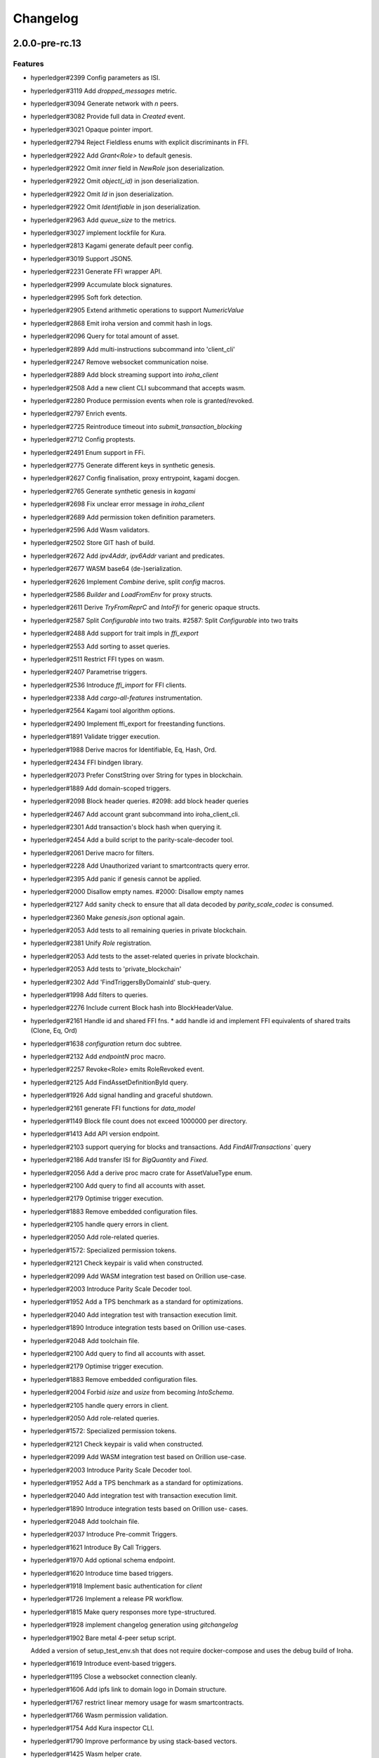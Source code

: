 Changelog
=========


2.0.0-pre-rc.13
---------------

Features
~~~~~~~~
- hyperledger#2399 Config parameters as ISI.
- hyperledger#3119 Add `dropped_messages` metric.
- hyperledger#3094 Generate network with `n` peers.
- hyperledger#3082 Provide full data in `Created` event.
- hyperledger#3021 Opaque pointer import.
- hyperledger#2794 Reject Fieldless enums with explicit discriminants in
  FFI.
- hyperledger#2922 Add `Grant<Role>` to default genesis.
- hyperledger#2922 Omit `inner` field in `NewRole` json deserialization.
- hyperledger#2922 Omit `object(_id)` in json deserialization.
- hyperledger#2922 Omit `Id` in json deserialization.
- hyperledger#2922 Omit `Identifiable` in json deserialization.
- hyperledger#2963 Add `queue_size` to the metrics.
- hyperledger#3027 implement lockfile for Kura.
- hyperledger#2813 Kagami generate default peer config.
- hyperledger#3019 Support JSON5.
- hyperledger#2231 Generate FFI wrapper API.
- hyperledger#2999 Accumulate block signatures.
- hyperledger#2995 Soft fork detection.
- hyperledger#2905 Extend arithmetic operations to support `NumericValue`
- hyperledger#2868 Emit iroha version and commit hash in logs.
- hyperledger#2096 Query for total amount of asset.
- hyperledger#2899 Add multi-instructions subcommand into 'client_cli'
- hyperledger#2247 Remove websocket communication noise.
- hyperledger#2889 Add block streaming support into `iroha_client`
- hyperledger#2508 Add a new client CLI subcommand that accepts wasm.
- hyperledger#2280 Produce permission events when role is granted/revoked.
- hyperledger#2797 Enrich events.
- hyperledger#2725 Reintroduce timeout into `submit_transaction_blocking`
- hyperledger#2712 Config proptests.
- hyperledger#2491 Enum support in FFi.
- hyperledger#2775 Generate different keys in synthetic genesis.
- hyperledger#2627 Config finalisation, proxy entrypoint, kagami docgen.
- hyperledger#2765 Generate synthetic genesis in `kagami`
- hyperledger#2698 Fix unclear error message in `iroha_client`
- hyperledger#2689 Add permission token definition parameters.
- hyperledger#2596 Add Wasm validators.
- hyperledger#2502 Store GIT hash of build.
- hyperledger#2672 Add `ipv4Addr`,  `ipv6Addr` variant and predicates.
- hyperledger#2677 WASM base64 (de-)serialization.
- hyperledger#2626 Implement `Combine` derive, split `config` macros.
- hyperledger#2586 `Builder` and `LoadFromEnv` for proxy structs.
- hyperledger#2611 Derive `TryFromReprC` and `IntoFfi` for generic
  opaque structs.
- hyperledger#2587 Split `Configurable` into two traits. #2587: Split `Configurable` into two traits
- hyperledger#2488 Add support for trait impls in `ffi_export`
- hyperledger#2553 Add sorting to asset queries.
- hyperledger#2511 Restrict FFI types on wasm.
- hyperledger#2407 Parametrise triggers.
- hyperledger#2536 Introduce `ffi_import` for FFI clients.
- hyperledger#2338 Add `cargo-all-features` instrumentation.
- hyperledger#2564 Kagami tool algorithm options.
- hyperledger#2490 Implement ffi_export for freestanding functions.
- hyperledger#1891 Validate trigger execution.
- hyperledger#1988 Derive macros for Identifiable, Eq, Hash, Ord.
- hyperledger#2434 FFI bindgen library.
- hyperledger#2073 Prefer ConstString over String for types in blockchain.
- hyperledger#1889 Add domain-scoped triggers.
- hyperledger#2098 Block header queries. #2098: add block header queries
- hyperledger#2467 Add account grant subcommand into iroha_client_cli.
- hyperledger#2301 Add transaction's block hash when querying it.
- hyperledger#2454 Add a build script to the parity-scale-decoder tool.
- hyperledger#2061 Derive macro for filters.
- hyperledger#2228 Add Unauthorized variant to smartcontracts query error.
- hyperledger#2395 Add panic if genesis cannot be applied.
- hyperledger#2000 Disallow empty names. #2000: Disallow empty names
- hyperledger#2127 Add sanity check to ensure that all data decoded by `parity_scale_codec` is consumed.
- hyperledger#2360 Make `genesis.json` optional again.
- hyperledger#2053 Add tests to all remaining queries in private blockchain.
- hyperledger#2381 Unify `Role` registration.
- hyperledger#2053 Add tests to the asset-related queries in private blockchain.
- hyperledger#2053 Add tests to 'private_blockchain'
- hyperledger#2302 Add 'FindTriggersByDomainId' stub-query.
- hyperledger#1998 Add filters to queries.
- hyperledger#2276 Include current Block hash into BlockHeaderValue.
- hyperledger#2161 Handle id and shared FFI fns.
  * add handle id and implement FFI equivalents of shared traits (Clone, Eq, Ord)
- hyperledger#1638 `configuration` return doc subtree.
- hyperledger#2132 Add `endpointN` proc macro.
- hyperledger#2257 Revoke<Role> emits RoleRevoked event.
- hyperledger#2125 Add FindAssetDefinitionById query.
- hyperledger#1926 Add signal handling and graceful shutdown.
- hyperledger#2161 generate FFI functions for `data_model`
- hyperledger#1149 Block file count does not exceed 1000000 per directory.
- hyperledger#1413 Add API version endpoint.
- hyperledger#2103 support querying for blocks and transactions. Add `FindAllTransactions`` query
- hyperledger#2186 Add transfer ISI for `BigQuantity` and `Fixed`.
- hyperledger#2056 Add a derive proc macro crate for AssetValueType enum.
- hyperledger#2100 Add query to find all accounts with asset.
- hyperledger#2179 Optimise trigger execution.
- hyperledger#1883 Remove embedded configuration files.
- hyperledger#2105 handle query errors in client.
- hyperledger#2050 Add role-related queries.
- hyperledger#1572: Specialized permission tokens.
- hyperledger#2121 Check keypair is valid when constructed.
- hyperledger#2099 Add WASM integration test based on Orillion use-case.
- hyperledger#2003 Introduce Parity Scale Decoder tool.
- hyperledger#1952 Add a TPS benchmark as a standard for optimizations.
- hyperledger#2040 Add integration test with transaction execution limit.
- hyperledger#1890 Introduce integration tests based on Orillion use-cases.
- hyperledger#2048 Add toolchain file.
- hyperledger#2100 Add query to find all accounts with asset.
- hyperledger#2179 Optimise trigger execution.
- hyperledger#1883 Remove embedded configuration files.
- hyperledger#2004 Forbid `isize` and `usize` from becoming `IntoSchema`.
- hyperledger#2105 handle query errors in client.
- hyperledger#2050 Add role-related queries.
- hyperledger#1572: Specialized permission tokens.
- hyperledger#2121 Check keypair is valid when constructed.
- hyperledger#2099 Add WASM integration test based on Orillion use-case.
- hyperledger#2003 Introduce Parity Scale Decoder tool.
- hyperledger#1952 Add a TPS benchmark as a standard for optimizations.
- hyperledger#2040 Add integration test with transaction execution  limit.
- hyperledger#1890 Introduce integration tests based on Orillion use-  cases.
- hyperledger#2048 Add toolchain file.
- hyperledger#2037 Introduce Pre-commit Triggers.
- hyperledger#1621 Introduce By Call Triggers.
- hyperledger#1970 Add optional schema endpoint.
- hyperledger#1620 Introduce time based triggers.
- hyperledger#1918 Implement basic authentication for `client`
- hyperledger#1726 Implement a release PR workflow.
- hyperledger#1815 Make query responses more type-structured.
- hyperledger#1928 implement changelog generation using `gitchangelog`
- hyperledger#1902 Bare metal 4-peer setup script.

  Added a version of setup_test_env.sh that does not require docker-compose and uses the debug build of Iroha.
- hyperledger#1619 Introduce event-based triggers.
- hyperledger#1195 Close a websocket connection cleanly.
- hyperledger#1606 Add ipfs link to domain logo in Domain structure.
- hyperledger#1767 restrict linear memory usage for wasm smartcontracts.
- hyperledger#1766 Wasm permission validation.
- hyperledger#1754 Add Kura inspector CLI.
- hyperledger#1790 Improve performance by using stack-based vectors.
- hyperledger#1425 Wasm helper crate.
- hyperledger#1425 add limits to wasm execution.
- hyperledger#1805 Optional terminal colors for panic errors.
- hyperledger#1749 `no_std` in `data_model`
- hyperledger#1179 Add revoke-permission-or-role instruction.
- hyperledger#1782 make iroha_crypto no_std compatible.
- hyperledger#1425 add wasm runtime.
- hyperledger#1172 Implement instruction events.
- hyperledger#1734 Validate `Name` to exclude whitespaces.
- hyperledger#1144 Add metadata nesting.
- #1210 Block streaming (server side).
- hyperledger#1331 Implement more `Prometheus` metrics.
- hyperledger#1689 Fix feature dependencies. #1261: Add cargo bloat.
- hyperledger#1675 use type instead of wrapper struct for versioned items.
- hyperledger#1643 Wait for peers to commit genesis in tests.
- hyperledger#1678 `try_allocate`
- hyperledger#1216 Add Prometheus endpoint. #1216: initial implementation of metrics endpoint.
- hyperledger#1238 Run-time log-level updates. Created basic `connection` entrypoint-based reloading.
- hyperledger#1652 PR Title Formatting.
- Add the number of connected peers to `Status`

  * Revert "Delete things related to the number of connected peers"

  This reverts commit b228b41dab3c035ce9973b6aa3b35d443c082544.
  * Clarify `Peer` has true public key only after handshake
  * `DisconnectPeer` without tests
  * Implement unregister peer execution
  * Add (un)register peer subcommand to `client_cli`
  * Refuse reconnections from an unregistered peer by its address

  After your peer unregisters and disconnects another peer,
  your network will hear reconnection requests from the peer.
  All you can know at first is the address whose port number is arbitrary.
  So remember the unregistered peer by the part other than the port number
  and refuse reconnection from there
- Add `/status` endpoint to a specific port.

Fixes
~~~~~
- hyperledger#3129 Fix `Parameter` de/serialization.
- hyperledger#3109 Prevent `sumeragi` sleep after role agnostic message.
- hyperledger#3046 Ensure Iroha can start gracefully on empty
  `./storage`
- hyperledger#2599 Remove nursery lints.
- hyperledger#3087 Collect votes from observing peers after view change.
- hyperledger#3056 Fix `tps-dev` benchmark hanging.
- hyperledger#1170 Implement cloning-wsv-style soft-fork handling.
- hyperledger#2456 Make genesis block unlimited.
- hyperledger#3038 Re-enable multisigs.
- hyperledger#2894 Fix `LOG_FILE_PATH` env variable deserialization.
- hyperledger#2803 Return correct status code for signature errors.
- hyperledger#2963 `Queue` remove transactions correctly.
- hyperledger#0000 Vergen breaking CI.
- hyperledger#2165 Remove toolchain fidget.
- hyperledger#2506 Fix the block validation.
- hyperledger#3013 Properly chain burn validators.
- hyperledger#0000 FFI serialization of references, and `wasm` tests.
- hyperledger#2998 Delete unused Chain code.
- hyperledger#2816 Move responsibility of access to blocks to kura.
- hyperledger#2384 Replace decode with decode_all.
- hyperledger#1967 Replace ValueName with Name.
- hyperledger#2980 Fix block value ffi type.
- hyperledger#2858 Introduce parking_lot::Mutex instead of std.
- hyperledger#2850 Fix deserialization/decoding of `Fixed`
- hyperledger#2923 Return `FindError` when `AssetDefinition` does not
  exist.
- hyperledger#0000 Fix `panic_on_invalid_genesis.sh`
- hyperledger#2880 Close websocket connection properly.
- hyperledger#2880 Fix block streaming.
- hyperledger#2804 `iroha_client_cli` submit transaction blocking.
- hyperledger#2819 Move non-essential members out of WSV.
- Fix expression serialization recursion bug.
- hyperledger#2834 Improve shorthand syntax.
- hyperledger#2379 Add ability to dump new Kura blocks to blocks.txt.
- hyperledger#2758 Add Sorting structure to the schema.
- CI.
- hyperledger#2548 Warn on large genesis file.
- hyperledger#2638 Update `whitepaper` and propagate changes.
- hyperledger#2678 Fix tests on staging branch.
- hyperledger#2678 Fix tests abort on Kura force shutdown.
- hyperledger#2607 Refactor of sumeragi code for more simplicity and
  robustness fixes.
- hyperledger#2561 Reintroduce viewchanges to consensus.
- hyperledger#2560 Add back in block_sync and peer disconnecting.
- hyperledger#2559 Add sumeragi thread shutdown.
- hyperledger#2558 Validate genesis before updating the wsv from kura.
- hyperledger#2465 Reimplement sumeragi node as singlethreaded state
  machine.
- hyperledger#2449 Initial implementation of Sumeragi Restructuring.
- hyperledger#2802 Fix env loading for configuration.
- hyperledger#2787 Notify every listener to shutdown on panic.
- hyperledger#2764 Remove limit on max message size.
- #2571: Better Kura Inspector UX.
- hyperledger#2703 Fix Orillion dev env bugs.
- Fix typo in a doc comment in schema/src.
- hyperledger#2716 Make Duration in Uptime public.
- hyperledger#2700 Export `KURA_BLOCK_STORE_PATH` in docker images.
- hyperledger#0 Remove `/iroha/rust-toolchain.toml` from the builder
  image.
- hyperledger#0 Fix `docker-compose-single.yml`
- hyperledger#2554 Raise error if `secp256k1` seed shorter than 32
  bytes.
- hyperledger#0 Modify `test_env.sh` to allocate storage for each peer.
- hyperledger#2457 Forcibly shut down kura in tests.
- hyperledger#2623 Fix doctest for VariantCount.
- Update an expected error in ui_fail tests.
- Fix incorrect doc comment in permission validators.
- hyperledger#2422 Hide private keys in configuration endpoint response.
- hyperledger#2492: Fix not all triggers being executed that match an event.
- hyperledger#2504 Fix failing tps benchmark.
- hyperledger#2477 Fix bug when permissions from roles weren't counted.
- hyperledger#2416 Fix lints on macOS arm.
- hyperledger#2457 Fix tests flakiness related to shut down on panic.
  #2457: Add shut down on panic configuration
- hyperledger#2473 parse rustc --version instead of RUSTUP_TOOLCHAIN.
- hyperledger#1480 Shut down on panic. #1480: Add panic hook to exit program on panic
- hyperledger#2376 Simplified Kura, no async, two files.
- hyperledger#0000 Docker build failure.
- hyperledger#1649 remove `spawn` from `do_send`
- hyperledger#2128 Fix `MerkleTree` construction and iteration.
- hyperledger#2137 Prepare tests for multiprocess context.
- hyperledger#2227 Implement Register and Unregister for Asset.
- hyperledger#2081 Fix role granting bug.
- hyperledger#2358 Add release with debug profile.
- hyperledger#2294 Add flamegraph generation to oneshot.rs.
- hyperledger#2202 Fix total field in query response.
- hyperledger#2081 Fix the test case to grant the role.
- hyperledger#2017 Fix role unregistration.
- hyperledger#2303 Fix docker-compose' peers doesn't get gracefully shut down.
- hyperledger#2295 Fix unregister trigger bug.
- hyperledger#2282 improve FFI derives from getset implementation.
- hyperledger#1149 Remove nocheckin code.
- hyperledger#2232 Make Iroha print meaningful message when genesis has too many isi.
- hyperledger#2170 Fix build in docker container on M1 machines.
- hyperledger#2215 Make nightly-2022-04-20 optional for `cargo build`
- hyperledger#1990 Enable peer startup via env vars in the absence of config.json.
- hyperledger#2081 Fix role registration.
- hyperledger#1640 Generate config.json and genesis.json.
- hyperledger#1716 Fix consensus failure with f=0 cases.
- hyperledger#1845 Non-mintable assets can be minted once only.
- hyperledger#2005 Fix `Client::listen_for_events()` not closing WebSocket stream.
- hyperledger#1623 Create a RawGenesisBlockBuilder.
- hyperledger#1917 Add easy_from_str_impl macro.
- hyperledger#1990 Enable peer startup via env vars in the absence of config.json.
- hyperledger#2081 Fix role registration.
- hyperledger#1640 Generate config.json and genesis.json.
- hyperledger#1716 Fix consensus failure with f=0 cases.
- hyperledger#1845 Non-mintable assets can be minted once only.
- hyperledger#2005 Fix `Client::listen_for_events()` not closing WebSocket stream.
- hyperledger#1623 Create a RawGenesisBlockBuilder.
- hyperledger#1917 Add easy_from_str_impl macro.
- hyperledger#1922 Move crypto_cli into tools.
- hyperledger#1969 Make the `roles` feature part of the default feature set.
- hyperledger#2013 Hotfix CLI args.
- hyperledger#1897 Remove usize/isize from serialization.
- hyperledger#1955 Fix possibility to pass `:` inside `web_login`
- hyperledger#1943 Add query errors to the schema.
- hyperledger#1939 Proper features for `iroha_config_derive`.
- hyperledger#1908 fix zero value handling for telemetry analysis script.
- hyperledger#0000 Make implicitly ignored doc-test explicitly ignored.
- hyperledger#1865 use latest smallstr to be able to build no_std wasm smartcontracts.
- hyperledger#1848 Prevent public keys from being burned to nothing.
- hyperledger#1811 added tests and checks to dedup trusted peer keys.
- hyperledger#1821 add IntoSchema for MerkleTree and VersionedValidBlock, fix HashOf and SignatureOf schemas.
- hyperledger#1819 Remove traceback from error report in validation.
- hyperledger#1774 log exact reason for validation failures.
- hyperledger#1714 Compare PeerId only by key.
- hyperledger#1788 Reduce memory footprint of `Value`.
- hyperledger#1804 fix schema generation for HashOf, SignatureOf, add test to ensure no schemas are missing.
- hyperledger#1802 Logging readability improvements.
  - events log moved to trace level
  - ctx removed from log capture
  - terminal colors are made optional (for better log output to files)
- hyperledger#1783 Fixed torii benchmark.
- hyperledger#1772 Fix after #1764.
- hyperledger#1755 Minor fixes for #1743, #1725.
  * Fix JSONs according to #1743 `Domain` struct change
- hyperledger#1751 Consensus fixes. #1715: Consensus fixes to handle high load (#1746)
  * View change handling fixes
  - View change proofs made independent of particular transaction hashes
  - Reduced message passing
  - Collect view change votes instead of sending messages right away (improves network resilience)
  - Fully use Actor framework in Sumeragi (schedule messages to self instead of task spawns)
  * Improves fault injection for tests with Sumeragi
  - Brings testing code closer to production code
  - Removes overcomplicated wrappers
  - Allows Sumeragi use actor Context in test code
- hyperledger#1734 Update genesis to fit the new Domain validation.
- hyperledger#1742 Concrete errors returned in `core` instructions.
- hyperledger#1404 Verify fixed.
- hyperledger#1636 Remove `trusted_peers.json` and `structopt`
  #1636: Remove `trusted_peers.json`.
- hyperledger#1706 Update `max_faults` with Topology update.
- hyperledger#1698 Fixed public keys, documentation and error messages.
- Minting issues (1593 and 1405) issue 1405

Refactor
~~~~~~~~
- Extract functions from sumeragi main loop.
- Refactor `ProofChain` to newtype.
- Remove `Mutex` from `Metrics`
- Remove adt_const_generics nightly feature.
- hyperledger#3039 Introduce waiting buffer for the multisigs.
- Simplify sumeragi.
- hyperledger#3053 Fix clippy lints.
- hyperledger#2506 Add more tests on block validation.
- Remove `BlockStoreTrait` in Kura.
- Update lints for `nightly-2022-12-22`
- hyperledger#3022 Remove `Option` in `transaction_cache`
- hyperledger#3008 Add niche value into `Hash`
- Update lints to 1.65.
- Add small tests to boost coverage.
- Remove dead code from `FaultInjection`
- Call p2p less often from sumeragi.
- hyperledger#2675 Validate item names/ids without allocating Vec.
- hyperledger#2974 Prevent block spoofing without full revalidation.
- more efficient `NonEmpty` in combinators.
- hyperledger#2955 Remove Block from BlockSigned message.
- hyperledger#1868 Prevent validated transactions from being sent
  between peers.
- hyperledger#2458 Implement generic combinator API.
- Add storage folder into gitignore.
- hyperledger#2909 Hardcode ports for nextest.
- hyperledger#2747 Change `LoadFromEnv` API.
- Improve error messages on configuration failure.
- Add extra examples to `genesis.json`
- Remove unused dependencies before `rc9` release.
- Finalise linting on new Sumeragi.
- Extract subprocedures in the main loop.
- hyperledger#2774 Change `kagami` genesis generation mode from flag to
  subcommand.
- hyperledger#2478 Add `SignedTransaction`
- hyperledger#2649 Remove `byteorder` crate from `Kura`
- Rename `DEFAULT_BLOCK_STORE_PATH` from `./blocks` to `./storage`
- hyperledger#2650 Add `ThreadHandler` to shutdown iroha submodules.
- hyperledger#2482 Store `Account` permission tokens in `Wsv`
- Add new lints to 1.62.
- Improve `p2p` error messages.
- hyperledger#2001 `EvaluatesTo` static type checking.
- hyperledger#2052 Make permission tokens registrable with definition.
  #2052: Implement PermissionTokenDefinition
- Ensure all feature combinations work.
- hyperledger#2468 Remove debug supertrait from permission validators.
- hyperledger#2419 Remove explicit `drop`s.
- hyperledger#2253 Add `Registrable` trait to `data_model`
- Implement `Origin` instead of `Identifiable` for the data events.
- hyperledger#2369 Refactor permission validators.
- hyperledger#2307 Make `events_sender` in `WorldStateView` non-optional.
- hyperledger#1985 Reduce size of `Name` struct.
- Add more `const fn`.
- Make integration tests use `default_permissions()`
- add permission token wrappers in private_blockchain.
- hyperledger#2292 Remove `WorldTrait`, remove generics from `IsAllowedBoxed`
- hyperledger#2204 Make Asset-related operations generic.
- hyperledger#2233 Replace `impl` with `derive` for `Display` and `Debug`.
- Identifiable structure improvements.
- hyperledger#2323 Enhance kura init error message.
- hyperledger#2238 Add peer builder for tests.
- hyperledger#2011 More descriptive config params.
- hyperledger#1896 Simplify `produce_event` implementation.
- Refactor around `QueryError`.
- Move `TriggerSet` to `data_model`.
- hyperledger#2145 refactor client's `WebSocket` side, extract pure data logic.
- remove `ValueMarker` trait.
- hyperledger#2149 Expose `Mintable` and `MintabilityError` in `prelude`
- hyperledger#2144 redesign client's http workflow, expose internal api.
- Move to `clap`.
- Create `iroha_gen` binary, consolidating docs, schema_bin.
- hyperledger#2109 Make `integration::events::pipeline` test stable.
- hyperledger#1982 encapsulate access to `iroha_crypto` structures.
- Add `AssetDefinition` builder.
- Remove unnecessary `&mut` from the API.
- encapsulate access to data model structures.
- hyperledger#2144 redesign client's http workflow, expose internal api.
- Move to `clap`.
- Create `iroha_gen` binary, consolidating docs, schema_bin.
- hyperledger#2109 Make `integration::events::pipeline` test stable.
- hyperledger#1982 encapsulate access to `iroha_crypto` structures.
- Add `AssetDefinition` builder.
- Remove unnecessary `&mut` from the API.
- encapsulate access to data model structures.
- Core, `sumeragi`, instance functions, `torii`
- hyperledger#1903 move event emission to `modify_*` methods.
- Split `data_model` lib.rs file.
- Add wsv reference to queue.
- hyperledger#1210 Split event stream.
  * Move transaction-related functionality to data_model/transaction module
- hyperledger#1725 Remove global state in Torii.
  * Implement `add_state macro_rules`` and remove `ToriiState`
- Fix linter error.
- hyperledger#1661 `Cargo.toml` cleanup.
  * Sort out cargo dependencies
- hyperledger#1650 tidy up `data_model`
  * Move World to wsv, fix roles feature, derive IntoSchema for CommittedBlock
- Organisation of `json` files and readme. Update Readme to conform to template.
- 1529: structured logging.
  * Refactor log messages
- `iroha_p2p`
  * Add p2p privatisation.

Documentation
~~~~~~~~~~~~~
- Update Iroha Client CLI readme.
- Update tutorial snippets.
- Add 'sort_by_metadata_key' into API spec.
- Update links to documentation.
- Extend tutorial with asset-related docs.
- Remove outdated doc files.
- Review punctuation.
- Move some docs to the tutorial repository.
- Flakyness report for staging branch.
- Generate changelog for pre-rc.7.
- Flakyness report for Jul 30.
- Bump versions.
- Update test flakyness.
- hyperledger#2499 Fix client_cli error messages.
- hyperledger#2344 Generate CHANGELOG for 2.0.0-pre-rc.5-lts.
- Add links to the tutorial.
- Update information on git hooks.
- flakyness test writeup.
- hyperledger#2193 Update Iroha client documentation.
- hyperledger#2193 Update Iroha CLI documentation.
- hyperledger#2193 Update README for macro crate.
- hyperledger#2193 Update README for wasm crate.
- hyperledger#2193 Update Parity Scale Decoder Tool documentation.
- hyperledger#2193 Update Kagami documentation.
- hyperledger#2193 Update benchmarks documentation.
- hyperledger#2192 Review contributing guidelines.
- Fix broken in-code references.
- hyperledger#1280 Document Iroha metrics.
- hyperledger#2119 Add guidance on how to hot reload Iroha in a Docker container.
- hyperledger#2181 Review README.
- hyperledger#2113 Document features in Cargo.toml files.
- hyperledger#2177 Clean up gitchangelog output.
- hyperledger#1991 Add readme to Kura inspector.
- hyperledger#2119 Add guidance on how to hot reload Iroha in a Docker container.
- hyperledger#2181 Review README.
- hyperledger#2113 Document features in Cargo.toml files.
- hyperledger#2177 Clean up gitchangelog output.
- hyperledger#1991 Add readme to Kura inspector.
- generate latest changelog.
- Generate changelog.
- Update outdated README files.
- Added missing docs to `api_spec.md`.
- Add wasm README.

CI/CD changes
~~~~~~~~~~~~~
- Add five more self-hosted runners.
- Add regular image tag for Soramitsu registry.
- Workaround for libgit2-sys 0.5.0. Revert to 0.4.4.
- Attempt to use arch-based image.
- Update workflows to work on new nightly-only-container.
- Remove binary entrypoints from coverage.
- Switch dev tests to Equinix self-hosted runners.
- hyperledger#2865 Remove usage of tmp file from `scripts/check.sh`
- hyperledger#2781 Add coverage offsets.
- Disable slow integration tests.
- Replace base image with docker cache.
- hyperledger#2781 Add codecov commit parent feature.
- Move jobs to github runners.
- hyperledger#2778 Client config check.
- hyperledger#2732 Add a conditions to update iroha2-base images and add
  PR labels.
- Fix nightly image build.
- Fix `buildx` error with `docker/build-push-action`
- First-aids for non-functioning `tj-actions/changed-files`
- Enable sequential publish of images, after #2662.
- Add harbor registry.
- Auto-label `api-changes` and `config-changes`
- Commit hash in image, toolchain file again, UI isolation,
  schema tracking.
- Make publishing workflows sequential, and complements to #2427.
- hyperledger#2309: Re-enable doc tests in CI.
- hyperledger#2165 Remove codecov install.
- Move to new container to prevent conflicts with current users.
- hyperledger#2158 Upgrade `parity_scale_codec` and other dependencies.
- Fix build.
- hyperledger#2461 Improve iroha2 CI.
- Update `syn`.
- move coverage to a new workflow.
- reverse docker login ver.
- Remove the version specification of `archlinux:base-devel`
- Update Dockerfiles & Codecov reports reuse & Concurrency.
- Generate changelog.
- Add `cargo deny` file.
- Add `iroha2-lts` branch with workflow copied from `iroha2`
- hyperledger#2393 Bump the version of the Docker base image.
- hyperledger#1658 Add documentation check.
- Version bump of crates and remove unused dependencies.
- Remove unnecessary coverage reporting.
- hyperledger#2222 Split tests by whether it involves coverage or not.
- hyperledger#2153 Fix #2154.
- Version bump all of the crates.
- Fix deploy pipeline.
- hyperledger#2153 Fix coverage.
- Add genesis check and update documentation.
- Bump rust, mold and nightly to 1.60, 1.2.0 and 1.62 respectively.
- load-rs triggers.
- hyperledger#2153 Fix #2154.
- Version bump all of the crates.
- Fix deploy pipeline.
- hyperledger#2153 Fix coverage.
- Add genesis check and update documentation.
- Bump rust, mold and nightly to 1.60, 1.2.0 and 1.62respectively.
- load-rs triggers.
- load-rs:release workflow triggers.
- Fix push workflow.
- Add telemetry to default features.
- add proper tag to push workflow on main.
- fix failing tests.
- hyperledger#1657 Update image to rust 1.57. #1630: Move back to self-hosted runners.
- CI improvements.
- Switched coverage to use `lld`.
- CI Dependency Fix.
- CI segmentation improvements.
- Uses a fixed Rust version in CI.
- Fix Docker publish and iroha2-dev push CI. Move coverage and bench into PR
- Remove unnecessary full Iroha build in CI docker test.

  The Iroha build became useless as it is now done in docker image itself. So the CI only builds the client cli which is used in tests.
- Add support for iroha2 branch in CI pipeline.
  - long tests only ran on PR into iroha2
  - publish docker images only from iroha2
- Additional CI caches.

Web-Assembly
~~~~~~~~~~~~
- Fix return value for QueryBox execution in wasm.
- Produce events while executing wasm smartcontract.

Version bumps
~~~~~~~~~~~~~
- Version to pre-rc.13.
- Version to pre-rc.11.
- Version to RC.9.
- Version to RC.8.
- Update versions to RC7.
- Pre-release preparations.
- Update Mold 1.0.
- Bump dependencies.
- Update api_spec.md: fix request/response bodies.
- Update rust version to 1.56.0.
- Update contributing guide.
- Update README.md and `iroha/config.json` to match new API and URL  format.
- Update docker publish target to hyperledger/iroha2 #1453.
- Updates workflow so that it matches main.
- Update api spec and fix health endpoint.
- Rust update to 1.54.
- Docs(iroha_crypto): update `Signature` docs and align args of `verify`
- Ursa version bump from 0.3.5 to 0.3.6.
- Update workflows to new runners.
- Update dockerfile for caching and faster ci builds.
- Update libssl version.
- Update dockerfiles and async-std.
- Fix updated clippy.
- Updates asset structure.
  - Support for key-value instructions in asset
  - Asset types as an enum
  - Overflow vulnerability in asset ISI fix
- Updates contributing guide.
- Update out of date lib.
- Update whitepaper and fix linting issues.
- Update the cucumber_rust lib.
- README updates for key generation.
- Update Github Actions workflows.
- Update Github Actions workflows.
- Update requirements.txt.
- Update common.yaml.
- Docs updates from Sara.
- Update instruction logic.
- Update whitepaper.
- Updates network functions description.
- Update whitepaper based on comments.
- Separation of WSV update and migration to Scale.
- Update gitignore.
- Update slightly description of kura in WP.
- Update description about kura in whitepaper.

Schema
~~~~~~
- hyperledger#2114 Sorted collections support in schemas.
- hyperledger#2108 Add pagination.
- hyperledger#2114 Sorted collections support in schemas.
- hyperledger#2108 Add pagination.
- Make schema, version and macro no_std compatible.
- Fix signatures in schema.
- Altered  representation of `FixedPoint` in schema.
- Added `RawGenesisBlock` to schema introspection.
- Changed object-models to create schema IR-115.

Tests
~~~~~
- hyperledger#2544 Tutorial doctests.
- hyperledger#2272 Add tests for 'FindAssetDefinitionById' query.
- Add `roles` integration tests.
- Standardise ui tests format, move derive ui tests to derive crates.
- Fix mock tests (futures unordered bug).
- Removed the DSL crate & moved tests to `data_model`
- Ensure that unstable network tests pass for valid code.
- Added tests to iroha_p2p.
- Captures logs in tests unless test fails.
- Add polling for tests and fix rarely breaking tests.
- Tests parallel setup.
- Remove root from iroha init and iroha_client tests.
- Fix tests clippy warnings and adds checks to ci.
- Fix `tx` validation errors during benchmark tests.
- hyperledger#860: Iroha Queries and tests.
- Iroha custom ISI guide and Cucumber tests.
- Add tests for no-std client.
- Bridge registration changes & tests.
- Consensus tests with network mock.
- Usage of temp dir for tests execution.
- Benches tests positive cases.
- Initial Merkle Tree functionality with tests.
- Fixed tests and World State View initialization.

Other
~~~~~
- Move parametrization into traits and remove FFI IR types.
- Add support for unions, introduce `non_robust_ref_mut` * implement
  conststring FFI conversion.
- Improve IdOrdEqHash.
- Remove FilterOpt::BySome from (de-)serialization.
- Make Not transparent.
- Make ContextValue transparent.
- Make Expression::Raw tag optional.
- Add transparency for some instructions.
- Improve (de-)serialization of RoleId.
- Improve (de-)serialization of validator::Id.
- Improve (de-)serialization of PermissionTokenId.
- Improve (de-)serialization of TriggerId.
- Improve (de-)serialization of Asset(-Definition) Ids.
- Improve (de-)serialization of AccountId.
- Improve (de-)serialization of Ipfs and DomainId.
- Remove logger config from client config.
- Add support for transparent structs in FFI.
- Refactor &Option<T> to Option<&T>
- Fix clippy warnings.
- Add more details in `Find` error description.
- Fix `PartialOrd` and `Ord` implementations.
- Use `rustfmt` instead of `cargo fmt`
- Remove `roles` feature.
- Use `rustfmt` instead of `cargo fmt`
- Share workdir as a volume with dev docker instances.
- Remove Diff associated type in Execute.
- Use custom encoding instead of multival return.
- Remove serde_json as iroha_crypto dependency.
- Allow only known fields in version attribute.
- Clarify different ports for endpoints.
- Remove `Io` derive.
- Initial documentation of key_pairs.
- Move back to self-hosted runners.
- Fix new clippy lints in the code.
- Remove i1i1 from maintainers.
- Add actor doc and minor fixes.
- Poll instead of pushing latest blocks.
- Transaction status events tested for each of 7 peers.
- `FuturesUnordered` instead of `join_all`
- Switch to GitHub Runners.
- Use VersionedQueryResult vs QueryResult for /query endpoint.
- Reconnect telemetry.
- Fix dependabot config.
- Add commit-msg git hook to include signoff.
- Fix the push pipeline.
- Upgrade dependabot.
- Detect future timestamp on queue push.
- hyperledger#1197: Kura handles errors.
- Add Unregister peer instruction.
- Add optional nonce to distinguish transactions. Close #1493.
- Removed unnecessary `sudo`.
- Metadata for domains.
- Fix the random bounces in `create-docker` workflow.
- Added `buildx` as suggested by the failing pipeline.
- hyperledger#1454: Fix query error response with specific status code and hints.
- hyperledger#1533: Find transaction by hash.
- Fix `configure` endpoint.
- Add boolean-based asset mintability check.
- Addition of typed crypto primitives and migration to type-safe cryptography.
- Logging improvements.
- hyperledger#1458: Add actor channel size to config as `mailbox`.
- hyperledger#1451: Add warning about misconfiguration if `faulty_peers = 0` and `trusted peers count > 1`
- Add handler for getting specific block hash.
- Added new query FindTransactionByHash.
- hyperledger#1185: Change crates name and path.
- Fix logs and general improvements.
- hyperledger#1150: Group 1000 blocks into each file
- Queue stress test.
- Log level fix.
- Add header specification to client library.
- Queue panic failure fix.
- Fixup queue.
- Fixup dockerfile release build.
- Https client fixup.
- Speedup ci.
- 1. Removed all ursa dependences, except for iroha_crypto.
- Fix overflow when subtracting durations.
- Make fields public in client.
- Push Iroha2 to Dockerhub as nightly.
- Fix http status codes.
- Replace iroha_error with thiserror, eyre and color-eyre.
- Substitute queue with crossbeam one.
- Remove some useless lint allowences.
- Introduces metadata for asset definitions.
- Removal of arguments from test_network crate.
- Remove unnecessary dependencies.
- Fix iroha_client_cli::events.
- hyperledger#1382: Remove old network implementation.
- hyperledger#1169: Added precision for assets.
- Improvements in peer start up.

  - Allows loading genesis public key only from env
  - config, genesis and trusted_peers path can now be specified in cli params
- hyperledger#1134: Integration of Iroha P2P.
- Change query endpoint to POST instead of GET.
- Execute on_start in actor synchronously.
- Migrate to warp.
- Rework commit with broker bug fixes.
- Revert "Introduces multiple broker fixes"

  This reverts commit 9c148c33826067585b5868d297dcdd17c0efe246.
- Introduces multiple broker fixes.

  1. Unsubscribe from broker on actor stop
  2. Support multiple subscriptions from the same actor type (previously a TODO)
  3. Fix a bug where broker always put self as an actor id.
- Broker bug (test showcase).
- Add derives for data model.
- Remove rwlock from torii.
- OOB Query Permission Checks.
- hyperledger#1272: Implementation of peer counts,
- Recursive check for query permissions inside of instructions.
- Schedule stop actors.
- hyperledger#1165: Implementation of peer counts.
- Check query permissions by account in torii endpoint.
- Removed exposing CPU and memory usage in system metrics.
- Replace JSON with SCALE for WS messages.
- Store proof of view changes.
- hyperledger#1168: Added logging if transaction does not passed signature check condition.
- Fixed small issues, added connection listen code.
- Introduce network topology builder.
- Implement P2P network for Iroha.
- Adds block size metric.
- PermissionValidator trait renamed to IsAllowed.
  and corresponding other name changes
- API spec web socket corrections.
- Removes unnecessary dependencies from docker image.
- Fmt uses Crate import_granularity.
- Introduces Generic Permission Validator.
- Migrate to actor framework.
- Change broker design and add some functionality to actors.
- Configures codecov status checks.
- Uses source based coverage with grcov.
- Fixed multiple build-args format and redeclared ARG for intermediate
  build containers.
- Introduces SubscriptionAccepted message.
- Remove zero-value assets from accounts after operating upon.
- Fixed docker build arguments format.
- Fixed error message if child block not found.
- Added vendored OpenSSL to build, fixes pkg-config dependency.

- Fix repository name for dockerhub and coverage diff.
- Added clear error text and filename if TrustedPeers could not be
  loaded.
- Changed text entities to links in docs.
- Fix wrong username secret in Docker publish.
- Fix small typo in whitepaper.
- Allows mod.rs usage for better file structure.
- Move main.rs into separate crate and make permissions for public
  blockchain.
- Add querying inside client cli.
- Migrate from clap to structopts for cli.
- Limit telemetry to unstable network test.
- Move traits to smartcontracts module.
- Sed -i "s/world_state_view/wsv/g"
- Move smart contracts into separate module.
- Iroha network content length bugfix.
- Adds task local storage for actor id.

  Useful for deadlock detection.

  Also adds deadlock detection test to CI
- Add Introspect macro.
- Disambiguates workflow names.

  also formatting corrections
- Change of query api.
- Migration from async-std to tokio.
- Add analyze of telemetry to ci.
- Add futures telemetry for iroha.
- Add iroha futures to every async function.
- Add iroha futures for observability of number of polls.
- Manual deploy and configuration added to README.
- Reporter fixup.
- Add derive Message macro.
- Add simple actor framework.
- Add dependabot configuration.
- Add nice panic and error reporters.
- Rust version migration to 1.52.1 and corresponding fixes.
- Spawn blocking CPU intensive tasks in separate threads.
- Use unique_port and cargo-lints from crates.io.
- Fix for lockfree WSV.

  - removes unnecessary Dashmaps and locks in API
  - fixes bug with excessive number of blocks created (rejected transactions were not recorded)
  - Displays full error cause for errors
- Add telemetry subscriber.
- Queries for roles and permissions.
- Move blocks from kura to wsv.
- Change to lock-free data structures inside wsv.
- Network timeout fix.
- Fixup health endpoint.
- Introduces Roles.
- Add push docker images from dev branch.
- Add more agressive linting and remove panics from code.
- Rework of Execute trait for instructions.
- Remove old code from iroha_config.
- IR-1060 Adds Grant checks for all the existing permissions.
- Fix ulimit and timeout for iroha_network.
- Ci timeout test fix.
- Remove all assets when their definition was removed.
- Fix wsv panic at adding asset.
- Remove Arc and Rwlock for channels.
- Iroha network fixup.
- Permission Validators use references in checks.
- Grant Instruction.
- Added configuration for string length limits and validation of id's
  for NewAccount, Domain and AssetDefinition IR-1036.
- Substitute log with tracing lib.
- Add ci check for docs and deny dbg macro.
- Introduces grantable permissions.
- Add iroha_config crate.
- Add @alerdenisov as a code owner to approve all incoming merge
  requests.
- Fix of transaction size check during consensus.
- Revert upgrading of async-std.
- Replace some consts with power of 2 IR-1035.
- Add query to retrieve transaction history IR-1024.
- Add validation of permissions for store and restructure of permission
  validators.
- Add NewAccount for account registration.
- Add types for asset definition.
- Introduces configurable metadata limits.
- Introduces transaction metadata.
- Add expressions inside queries.
- Add lints.toml and fix warnings.
- Separate trusted_peers from config.json.
- Fix typo in URL to Iroha 2 community in Telegram.
- Fix clippy warnings.
- Introduces key-value metadata support for Account.
- Add versioning of blocks.
- Fixup ci linting repetitions.
- Add mul,div,mod,raise_to expressions.
- Add into_v* for versioning.
- Substitute Error::msg with error macro.
- Rewrite iroha_http_server and rework torii errors.
- Upgrades SCALE version to 2.
- Whitepaper versioning description.
- Infallable pagination.

  Fix the cases when pagination may unnecessary through errors, not returns empty collections instead.
- Add derive(Error) for enums.
- Fix nightly version.
- Add iroha_error crate.
- Versioned messages.
- Introduces container versioning primitives.
- Fix benchmarks.
- Add pagination.
- Add varint encoding decoding.
- Change query timestamp to u128.
- Add RejectionReason enum for pipeline events.
- Removes outdated lines from genesis files.

  The destination was removed from register ISI in previous commits.
- Simplifies register and unregister ISIs.
- Fix commit timeout not being sent in 4 peer network.
- Topology shuffle at change view.
- Add other containers for FromVariant derive macro.
- Add MST support for client cli.
- Add FromVariant macro and cleanup codebase.
- Add i1i1 to code owners.
- Gossip transactions.
- Add length for instructions and expressions.
- Add docs to block time and commit time parameters.
- Replaced Verify and Accept traits with TryFrom.
- Introduce waiting only for the minimum number of peers.
- Add github action to test api with iroha2-java.
- Add genesis for docker-compose-single.yml.
- Default signature check condition for account.
- Add test for account with multiple signatories.
- Add client API support for MST.
- Build in docker.
- Add genesis to docker compose.
- Introduce Conditional MST.
- Add wait_for_active_peers impl.
- Add test for isahc client in iroha_http_server.
- Client API spec.
- Query execution in Expressions.
- Integrates expressions and ISIs.
- Expressions for ISI.
- Fix account config benchmarks.
- Add account config for client.
- Fix ``submit_blocking``.
- Pipeline events are sent.
- Iroha client web socket connection.
- Events separation for pipeline and data events.
- Integration test for permissions.
- Add permission checks for burn and mint.
- Unregister ISI permission.
- Fix benchmarks for world struct PR.
- Introduce World struct.
- Implement the genesis block loading component.
- Introduce genesis account.
- Introduce permissions validator builder.
- Add labels to Iroha2 PRs with Github Actions.
- Introduce Permissions Framework.
- Queue tx tx number limit and Iroha initialization fixes.
- Wrap Hash in a struct.
- Improve log level:

  - Add info level logs to consensus.
  - Mark network communication logs as trace level.
  - Remove block vector from WSV as it is a duplication and it showed all the blockchain in logs.
  - Set info log level as default.
- Remove mutable WSV references for validation.
- Heim version increment.
- Add default trusted peers to the config.
- Client API migration to http.
- Add transfer isi to CLI.
- Configuration of Iroha Peer related Instructions.
- Implementation of missing ISI execute methods and test.
- Url query params parsing
- Add ``HttpResponse::ok()``, ``HttpResponse::upgrade_required(..)``
- Replacement of old Instruction and Query models with Iroha DSL
  approach.
- Add BLS signatures support.
- Introduce http server crate.
- Patched libssl.so.1.0.0 with symlink.
- Verifies account signature for transaction.
- Refactor transaction stages.
- Initial domains improvements.
- Implement DSL prototype.
- Improve Torii Benchmarks: disable logging in benchmarks, add success ratio assert.
- Improve test coverage pipeline: replaces ``tarpaulin`` with ``grcov``,
  publish test coverage report to ``codecov.io``.
- Fix RTD theme.
- Delivery artifacts for iroha subprojects.
- Introduce ``SignedQueryRequest``.
- Fix a bug with signature verification.
- Rollback transactions support.
- Print generated key-pair as json.
- Support ``Secp256k1`` key-pair.
- Initial support for different crypto algorithms.
- DEX Features.
- Replace hardcoded config path with cli param.
- Bench master workflow fix.
- Docker event connection test.
- Iroha Monitor Guide and CLI.
- Events cli improvements.
- Events filter.
- Event connections.
- Fix in master workflow.
- Rtd for iroha2.
- Merkle tree root hash for block transactions.
- Publication to docker hub.
- CLI functionality for Maintenance Connect.
- CLI functionality for Maintenance Connect.
- Eprintln to log macro.
- Log improvements.
- IR-802 Subscription to blocks statuses changes.
- Events sending of transactions and blocks.
- Moves Sumeragi message handling into message impl.
- General Connect Mechanism.
- Extract Iroha domain entities for no-std client.
- Transactions TTL.
- Max transactions per block configuration.
- Store invalidated blocks hashes.
- Synchronize blocks in batches.
- Configuration of connect functionality.
- Connect to Iroha functionality.
- Block validation corrections.
- Block synchronization: diagrams.
- Connect to Iroha functionality.
- Bridge: remove clients.
- Block synchronization.
- AddPeer ISI.
- Commands to Instructions renaming.
- Simple metrics endpoint.
- Bridge: get registered bridges and external assets.
- Docker compose test in pipeline.
- Not enough votes Sumeragi test.
- Block chaining.
- Bridge: manual external transfers handling.
- Simple Maintenance endpoint.
- Migration to serde-json.
- Demint ISI.
- Add bridge clients, AddSignatory ISI, and CanAddSignatory permission.
- Sumeragi: peers in set b related TODO fixes.
- Validates the block before signing in Sumeragi.
- Bridge external assets.
- Signature validation in Sumeragi messages.
- Binary asset-store.
- Replace PublicKey alias with type.
- Prepare crates for publishing.
- Minimum votes logic inside NetworkTopology.
- TransactionReceipt validation refactoring.
- OnWorldStateViewChange trigger change: IrohaQuery instead of
  Instruction.
- Separate construction from initialization in NetworkTopology.
- Add Iroha Special Instructions related to Iroha events.
- Block creation timeout handling.
- Glossary and How-to add Iroha Module docs.
- Replace hardcoded bridge model with origin Iroha model.
- Introduce NetworkTopology struct.
- Add Permission entity with transformation from Instructions.
- Sumeragi Messages in the message module.
- Genesis Block functionality for Kura.
- Add README files for Iroha crates.
- Bridge and RegisterBridge ISI.
- Initial work with Iroha changes listeners.
- Injection of Permission checks into OOB ISI.
- Docker multiple peers fix.
- Peer to peer docker example.
- Transaction Receipt handling.
- Iroha Permissions.
- Module for Dex and crates for Bridges.
- Fix integration test with asset creation with several peers.
- Re-implement of Asset model into EC-S-.
- Commit timeout handling.
- Block header.
- ISI related methods for domain entities.
- Kura Mode enumeration and Trusted Peers configuration.
- Documentation linting rule.
- Add CommittedBlock.
- Decoupling kura from ``sumeragi``.
- Check that transactions are not empty before block creation.
- Re-implement Iroha Special Instructions.
- Benchmarks for transactions and blocks transitions.
- Transactions lifecycle and states reworked.
- Blocks lifecycle and states.
- Fix validation bug, ``sumeragi`` loop cycle synced with
  block_build_time_ms configuration parameter.
- Encapsulation of Sumeragi algorithm inside ``sumeragi`` module.
- Mocking module for Iroha Network crate implemented via channels.
- Migration to async-std API.
- Network mock feature.
- Asynchronous related code clean up.
- Performance optimizations in transaction processing loop.
- Generation of key pairs was extracted from Iroha start.
- Docker packaging of Iroha executable.
- Introduce Sumeragi basic scenario.
- Iroha CLI client.
- Drop of iroha after bench group execution.
- Integrate ``sumeragi``.
- Change ``sort_peers`` implementation to rand shuffle seeded with previous block hash.
- Remove Message wrapper in peer module.
- Encapsulate network-related information inside ``torii::uri`` and
  ``iroha_network``.
- Add Peer instruction implemented instead of hardcode handling.
- Peers communication via trusted peers list.
- Encapsulation of network requests handling inside Torii.
- Encapsulation of crypto logic inside crypto module.
- Block sign with timestamp and previous block hash as payload.
- Crypto functions placed on top of the module and work with ursa signer
  encapsulated into Signature.
- Sumeragi initial.
- Validation of transaction instructions on world state view clone
  before commit to store.
- Verify signatures on transaction acceptance.
- Fix bug in Request deserialization.
- Implementation of Iroha signature.
- Blockchain entity was removed to clean up codebase.
- Changes in Transactions API: better creation and work with requests.
- Fix the bug that would create blocks with empty vector of transaction
- Forward pending transactions.
- Fix bug with missing byte in u128 scale encoded TCP packet.
- Attribute macros for methods tracing.
- P2p module.
- Usage of iroha_network in torii and client.
- Add new ISI info.
- Specific type alias for network state.
- Box<dyn Error> replaced with String.
- Network listen stateful.
- Initial validation logic for transactions.
- Iroha_network crate.
- Derive macro for Io, IntoContract and IntoQuery traits.
- Queries implementation for Iroha-client.
- Transformation of Commands into ISI contracts.
- Add proposed design for conditional multisig.
- Migration to Cargo workspaces.
- Modules migration.
- External configuration via environment variables.
- Get and Put requests handling for Torii.
- Github ci correction.
- Cargo-make cleans up blocks after test.
- Introduce ``test_helper_fns`` module with a function to cleanup directory with blocks.
- Implement validation via merkle tree.
- Remove unused derive.
- Propagate async/await and fix unawaited ``wsv::put``.
- Use join from ``futures`` crate.
- Implement parallel store execution: writing to disk and updating WSV are happening in parallel.
- Use references instead of ownership for (de)serialization.
- Code ejection from  files.
- Use ursa::blake2.
- Rule about mod.rs in Contributing guide.
- Hash 32 bytes.
- Blake2 hash.
- Disk accepts references to block.
- Refactoring of commands module and Initial Merkle Tree.
- Refactored modules structure.
- Correct formatting.
- Add doc comments to read_all.
- Implement ``read_all``, reorganize storage tests, and turn tests with async functions into async tests.
- Remove unnecessary mutable capture.
- Review issue, fix clippy.
- Remove dash.
- Add format check.
- Add token.
- Create rust.yml for github actions.
- Introduce disk storage prototype.
- Transfer asset test and functionality.
- Add default initializer to structs.
- Change name of MSTCache struct.
- Add forgotten borrow.
- Initial outline of iroha2 code.
- Initial Kura API.
- Add some basic files and also release the first draft of the
  whitepaper outlining the vision for iroha v2.
- Basic iroha v2 branch.


1.5.0 (2022-04-08)
------------------

CI/CD changes
~~~~~~~~~~~~~
- Remove Jenkinsfile and JenkinsCI.

Features
~~~~~~~~

- Add RocksDB storage implementation for Burrow.
- Introduce traffic optimization with Bloom-filter
- Update ``MST`` module network to be located in ``OS`` module in ``batches_cache``.
- Propose traffic optimization.

Documentation
~~~~~~~~~~~~~

- Fix build. Add DB differences, migration practice,
  healthcheck endpoint, information about iroha-swarm tool.

Other
~~~~~

- Requirement fix for doc build.
- Reduce text, one important TODO.
- Fix 'check if docker image exists' /build all skip_testing.
- /build all skip_testing.
- /build skip_testing; And more docs.
- Add ``.github/_README.md``.
- Remove ``.packer``.
- Remove changes on test parameter.
- Use new parameter to skip test stage.
- Add to workflow.
- Remove repository dispatch.
- Add repository dispatch.
- Add parameter for testers.
- Remove ``proposal_delay`` timeout.


1.4.0 (2022-01-31)
------------------

Features
~~~~~~~~

- Add syncing node state
- Adds metrics for RocksDB
- Add healthcheck interfaces via http, grpc, and metrics.

Fixes
~~~~~

- Fix column families in Iroha v1.4-rc.2
- Add 10-bit bloom filter in Iroha v1.4-rc.1

Documentation
~~~~~~~~~~~~~

- Add zip and pkg-config to list of build deps.
- Update readme: fix broken links to build status, build guide, and so on.
- Fix Config and Docker Metrics.

Other
~~~~~

- Update GHA docker tag.
- Fix Iroha 1 compile errors when compiling with g++11.
- Replace deprecated param ``max_rounds_delay`` with
  ``proposal_creation_timeout``.
  Update sample config file to have not deprecated DB connection params.
